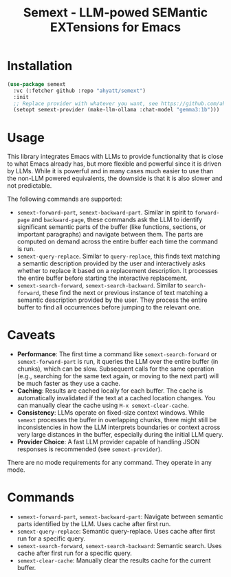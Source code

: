 #+TITLE: Semext - LLM-powed SEMantic EXTensions for Emacs

* Installation
#+begin_src emacs-lisp
(use-package semext
  :vc (:fetcher github :repo "ahyatt/semext")
  :init
  ;; Replace provider with whatever you want, see https://github.com/ahyatt/llm
  (setopt semext-provider (make-llm-ollama :chat-model "gemma3:1b")))
#+end_src

* Usage
This library integrates Emacs with LLMs to provide functionality that is close to what Emacs already has, but more flexible and powerful since it is driven by LLMs.  While it is powerful and in many cases much easier to use than the non-LLM powered equivalents, the downside is that it is also slower and not predictable.

The following commands are supported:

- =semext-forward-part=, =semext-backward-part=. Similar in spirit to =forward-page= and =backward-page=, these commands ask the LLM to identify significant semantic parts of the buffer (like functions, sections, or important paragraphs) and navigate between them. The parts are computed on demand across the entire buffer each time the command is run.
- =semext-query-replace=. Similar to =query-replace=, this finds text matching a semantic description provided by the user and interactively asks whether to replace it based on a replacement description. It processes the entire buffer before starting the interactive replacement.
- =semext-search-forward=, =semext-search-backward=. Similar to =search-forward=, these find the next or previous instance of text matching a semantic description provided by the user. They process the entire buffer to find all occurrences before jumping to the relevant one.

* Caveats
- *Performance*: The first time a command like =semext-search-forward= or =semext-forward-part= is run, it queries the LLM over the entire buffer (in chunks), which can be slow. Subsequent calls for the same operation (e.g., searching for the same text again, or moving to the next part) will be much faster as they use a cache.
- *Caching*: Results are cached locally for each buffer. The cache is automatically invalidated if the text at a cached location changes. You can manually clear the cache using =M-x semext-clear-cache=.
- *Consistency*: LLMs operate on fixed-size context windows. While =semext= processes the buffer in overlapping chunks, there might still be inconsistencies in how the LLM interprets boundaries or context across very large distances in the buffer, especially during the initial LLM query.
- *Provider Choice*: A fast LLM provider capable of handling JSON responses is recommended (see =semext-provider=).

There are no mode requirements for any command. They operate in any mode.

* Commands

- =semext-forward-part=, =semext-backward-part=: Navigate between semantic parts identified by the LLM. Uses cache after first run.
- =semext-query-replace=: Semantic query-replace. Uses cache after first run for a specific query.
- =semext-search-forward=, =semext-search-backward=: Semantic search. Uses cache after first run for a specific query.
- =semext-clear-cache=: Manually clear the results cache for the current buffer.


